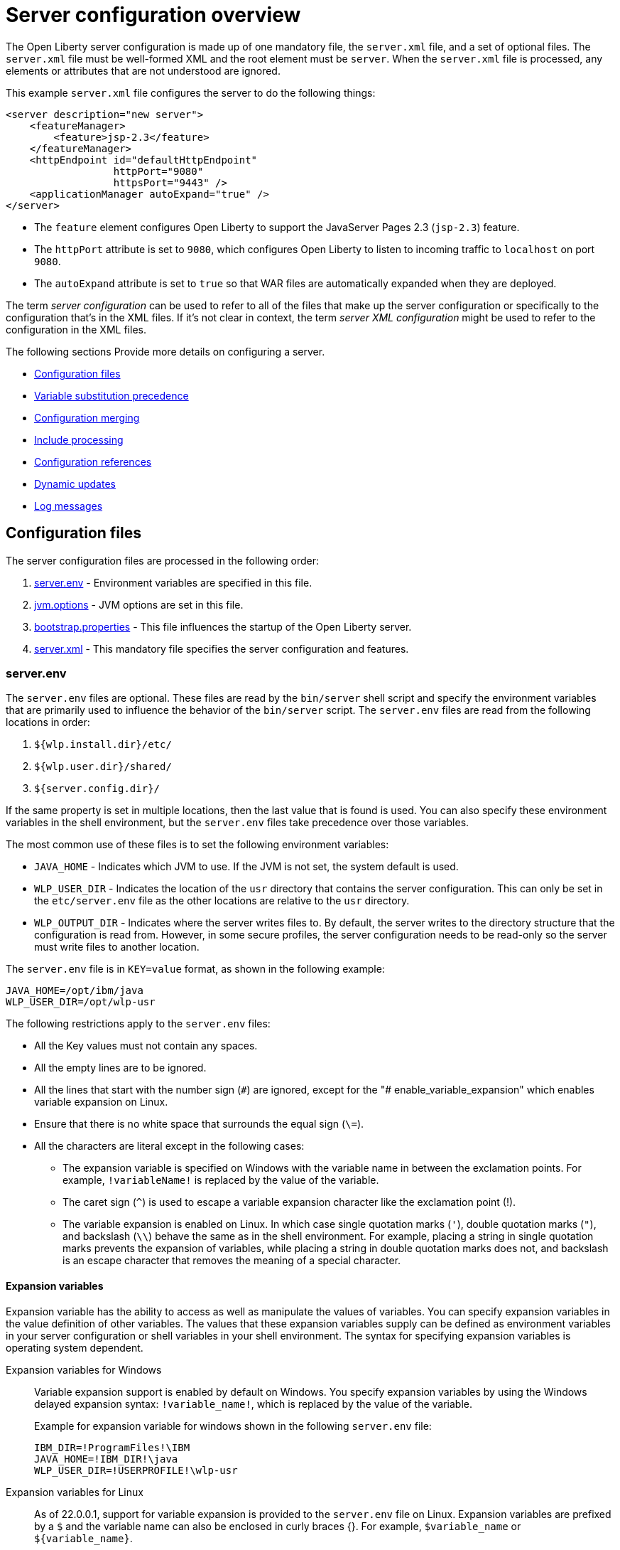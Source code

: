 // Copyright (c) 2019, 2020 IBM Corporation and others.
// Licensed under Creative Commons Attribution-NoDerivatives
// 4.0 International (CC BY-ND 4.0)
//   https://creativecommons.org/licenses/by-nd/4.0/
//
// Contributors:
//     IBM Corporation
//
// This doc is hosted in the Red Hat Runtimes documentation. Any changes made to this doc also need to be made to the version that's located in the PurpleLiberty GitHub repo (https://github.com/PurpleLiberty/docs).
//
:projectName: Open Liberty
:page-layout: config
:page-type: overview
= Server configuration overview

The {projectName} server configuration is made up of one mandatory file, the `server.xml` file, and a set of optional files.
The `server.xml` file must be well-formed XML and the root element must be `server`.
When the `server.xml` file is processed, any elements or attributes that are not understood are ignored.

This example `server.xml` file configures the server to do the following things:

[source,xml]
----
<server description="new server">
    <featureManager>
        <feature>jsp-2.3</feature>
    </featureManager>
    <httpEndpoint id="defaultHttpEndpoint"
                  httpPort="9080"
                  httpsPort="9443" />
    <applicationManager autoExpand="true" />
</server>
----
* The `feature` element configures Open Liberty to support the JavaServer Pages 2.3 (`jsp-2.3`) feature.
* The `httpPort` attribute is set to `9080`, which configures Open Liberty to listen to incoming traffic to `localhost` on port `9080`.
* The `autoExpand` attribute is set to `true` so that WAR files are automatically expanded when they are deployed.

The term _server configuration_ can be used to refer to all of the files that make up the server configuration or specifically to the configuration that's in the XML files.
If it's not clear in context, the term _server XML configuration_ might be used to refer to the configuration in the XML files.

The following sections Provide more details on configuring a server.

* <<#configuration-files,Configuration files>>
* <<#variable-substitution,Variable substitution precedence>>
* <<#configuration-merging,Configuration merging>>
* <<#include-processing,Include processing>>
* <<#configuration-references,Configuration references>>
* <<#dynamic-updates,Dynamic updates>>
* <<#log-messages,Log messages>>


[#configuration-files]
== Configuration files
The server configuration files are processed in the following order:

. <<#server-env,server.env>> - Environment variables are specified in this file.
. <<#jvm-options,jvm.options>> - JVM options are set in this file.
. <<#bootstrap-properties,bootstrap.properties>> - This file influences the startup of the {projectName} server.
. <<#server-xml,server.xml>> - This mandatory file specifies the server configuration and features.

[#server-env]
=== server.env
The `server.env` files are optional. These files are read by the `bin/server` shell script and specify the environment variables that are primarily used to influence the behavior of the `bin/server` script.
The `server.env` files are read from the following locations in order:

. `${wlp.install.dir}/etc/`
. `${wlp.user.dir}/shared/`
. `${server.config.dir}/`

If the same property is set in multiple locations, then the last value that is found is used. You can also specify these environment variables in the shell environment, but the `server.env` files take precedence over those variables.

The most common use of these files is to set the following environment variables:

* `JAVA_HOME` - Indicates which JVM to use. If the JVM is not set, the system default is used.

* `WLP_USER_DIR` - Indicates the location of the `usr` directory that contains the server configuration.
This can only be set in the `etc/server.env` file as the other locations are relative to the `usr` directory.

* `WLP_OUTPUT_DIR` - Indicates where the server writes files to.
By default, the server writes to the directory structure that the configuration is read from.
However, in some secure profiles, the server configuration needs to be read-only so the server must write files to another location.

The `server.env` file is in `KEY=value` format, as shown in the following example:

[source,properties]
----
JAVA_HOME=/opt/ibm/java
WLP_USER_DIR=/opt/wlp-usr
----

The following restrictions apply to the `server.env` files:

* All the Key values must not contain any spaces.

* All the empty lines are to be ignored.

* All the lines that start with the number sign (`\#`) are ignored, except for the "# enable_variable_expansion" which enables variable expansion on Linux.

* Ensure that there is no white space that surrounds the equal sign (`\=`).

* All the characters are literal except in the following cases:

** The expansion variable is specified on Windows with the variable name in between the exclamation points. For example, `!variableName!` is replaced by the value of the variable.

** The caret sign (`^`) is used to escape a variable expansion character like the exclamation point (!).

** The variable expansion is enabled on Linux. In which case single quotation marks (`'`), double quotation marks (`"`), and backslash (`\\`) behave the same as in the shell environment.
For example, placing a string in single quotation marks prevents the expansion of variables, while placing a string in double quotation marks does not, and backslash is an escape character that removes the meaning of a special character.


[#exp-var-windows]
==== Expansion variables
Expansion variable has the ability to access as well as manipulate the values of variables. You can specify expansion variables in the value definition of other variables.
The values that these expansion variables supply can be defined as environment variables in your server configuration or shell variables in your shell environment.
The syntax for specifying expansion variables is operating system dependent.

Expansion variables for Windows::
Variable expansion support is enabled by default on Windows. You specify expansion variables by using the Windows delayed expansion syntax: `!variable_name!`, which is replaced by the value of the variable.
+
Example for expansion variable for windows shown in the following `server.env` file:
+
[source,properties]
----
IBM_DIR=!ProgramFiles!\IBM
JAVA_HOME=!IBM_DIR!\java
WLP_USER_DIR=!USERPROFILE!\wlp-usr
----

[#exp-var-linux]
Expansion variables for Linux::
As of 22.0.0.1, support for variable expansion is provided to the `server.env` file on Linux. Expansion variables are prefixed by a `$` and the variable name can also be enclosed in curly braces {}. For example, `$variable_name` or `${variable_name}`.
+
By default, `server.env` files do not support variable expansion on Linux. The "value" in each `KEY=value` pair is interpreted literally. So, by default, you do not need to escape special characters, such as spaces. However, this changes when you enable support for variable expansion.
+
To enable support for variable expansion, add the following comment at the beginning of the `server.env` file:
+
[source,properties]
----
# enable_variable_expansion
----
+
Once enabled, you need to add quotation marks around values that have spaces, and it is necessary to escape inner quotation marks.
For example, the inner quotation mark is escaped in the following value:
+
[source,properties]
----
MESSAGE1='Don\'t do that'
----
+
Example for expansion variable for Linux shown in the following `server.env` file:
+
[source,properties]
----
JAVA_HOME=/opt/ibm/java
WLP_USER_DIR=/home/${USER}/wlp-usr
LOG_DIR=$WLP_USER_DIR/logs
----

[#jvm-options]
=== jvm.options
The `jvm.options` files are optional.
These files are read by the `bin/server` shell script to determine what options to use when the JVM is launched for {projectName}.
`jvm.options` files are read from the following locations in order:

. `${wlp.user.dir}/shared/jvm.options`
. `${server.config.dir}/configDropins/defaults/`
. `${server.config.dir}/`
. `${server.config.dir}/configDropins/overrides/`

If no `jvm.options` files exist in these locations, then the server script looks for the file in `${wlp.install.dir}/etc`, if such a directory exists.

Common uses of `jvm.options` files include:

* Setting JVM memory limits
* Enabling Java Agents that are provided by monitoring products
* Setting Java System Properties

The `jvm.options` file format uses one line per JVM option, as shown in the following example:

[source,properties]
----
-Xmx512m
-Dmy.system.prop=This is the value.
----

You don’t need to escape special characters, such as spaces.
Options are read and provided to the JVM in order.
If you provide multiple options, then they are all seen by the JVM.
These files do not support variable substitution.

[#bootstrap-properties]
=== bootstrap.properties
The `bootstrap.properties` file is optional.

This file is read during {projectName} bootstrap to provide configuration for the earliest stages of the server startup.
It is read by the server earlier than the `server.xml` file so it can affect the startup and behavior of the {projectName} kernel from the start.
The `bootstrap.properties` file is a simple Java properties file and is located in `${server.config.dir}`.
A common use of the `bootstrap.properties` file is to configure logging because it can affect logging behavior before the `server.xml` file is read.

The `bootstrap.properties` file supports a special optional property, `bootstrap.include`, which specifies another properties file to also be read during the bootstrap stage.
For example, this `boostrap.include` file can contain a common set of bootstrap properties for multiple servers to use.
Set the `bootstrap.include` file to an absolute or relative file path.

[#server-xml]
=== server.xml
The most important and only required configuration file is the `server.xml` file.
The `server.xml` file must be well-formed XML and the root element must be `server`.
The exact elements that are supported by a server depend on which features are configured, and any unknown configuration is ignored.

{projectName} uses a principle of configuration by exception, which allows for succinct configuration files.
The runtime environment operates from a set of built-in configuration default settings.
You only specify configuration that overrides those default settings.

Server configuration files are read from the following locations in order:

. `${server.config.dir}/configDropins/defaults/`
. `${server.config.dir}/server.xml`
. `${server.config.dir}/configDropins/overrides/`

The `${server.config.dir}/server.xml` file must be present, but the other files are optional.

You can flexibly compose configuration by dropping server-formatted XML files into directories.
Files are read in alphabetical order in each of the two `configDropins` directories.

[#variable-substitution]
== Variable substitution precedence
You can use variables to parameterize the server configuration.
To resolve variable references to their values, the following sources are consulted in order, in increasing order of precedence, meaning that later sources supersede and take precedence over earlier sources:

. variable default values in the `server.xml` file
. environment variables
. `bootstrap.properties`
. Java system properties
. Variables loaded from files in the `${server.config.dir}/variables` directory
. variable values declared in the `server.xml` file
. variables declared on the command line

Variables are referenced by using the `${variableName}` syntax.
Specify variables in the server configuration as shown in the following example:

[source,xml]
----
<variable name="variableName" value="some.value" />
----

Default values, which are specified in the `server.xml` file, are used only if no other value is specified:

[source,xml]
----
<variable name="variableName" defaultValue="some.default.value" />
----

You can also specify variables at startup from the command line.
If you do, the variables that are specified on the command line override all other sources of variables and can't be changed after the server starts:

[source,sh]
----
server run myserver -- --variableName=variableValue
----

Environment variables can be accessed as variables.
As of version 19.0.0.3, you can reference the environment variable name directly.
If the variable cannot be resolved as specified, the `server.xml` file looks for the following variations on the environment variable name:

* Replace all non-alphanumeric characters with the underscore character (`_`)
* Change all characters to uppercase

For example, if you enter `${my.env.var}` in the `server.xml` file, it looks for environment variables with the following names:

. my.env.var
. my_env_var
. MY_ENV_VAR

For versions 19.0.0.3 and earlier, you can access environment variables by adding `env.` to the start of the environment variable name, as shown in the following example:

[source,xml]
----
<httpEndpoint id="defaultHttpEndpoint"
              host="${env.HOST}"
              httpPort="9080" />
----

Variables can be loaded from files located in directories that are specified by the `VARIABLE_SOURCE_DIRS` environment variable.
If this environment variable is not specified, the default location for the variable directory is `${server.config.dir}/variables`.

The name of the file is used as the variable name, and the contents of the file are used as the variable value.
For example, you can create a file in the variables directory that is named `httpPort` with the text string `9080` as the only content.
You can then use the variable `${httpPort}` in the `server.xml` file and it resolves to `9080`.

If you create a file in a directory within the variables directory, then the parent directory is added to the variable name.
For example, you can create a `${httpPort}` file in the `ports` subdirectory within the variable directory, the variable name is `${ports/httpPort}`.

Variables in the `VARIABLE_SOURCE_DIRS` directories can also be defined in properties files.
If the name of the file ends in `.properties`, each property in the file is used to create a variable.
For example, you can create a file that is named `ports.properties` with the following contents:
----
httpPort=9080
httpsPort=9443
----
With this configuration, you can specify the `${httpPort}` and `${httpsPort}` variables in your `server.xml` file and their values resolve to `9080` and `9443`.

Variable values are always interpreted as a string with simple type conversion.
Therefore, a list of ports (such as `80,443`) might be interpreted as a single string rather than as two port numbers.
You can force the variable substitution to split on the `,` by using a `list` function, as shown in the following example:

[source,xml]
----
<mongo ports="${list(mongoPorts)}" hosts="${list(mongoHosts)}" />
----

Simple arithmetic is supported for variables with integer values.
The left and right sides of the operator can be either a variable or a number.
The operator can be `+`, `-`, `*`, or `/`, as shown in the following example:

[source,xml]
----
<variable name="one" value="1" />
<variable name="two" value="${one+1}" />
<variable name="three" value="${one+two}" />
<variable name="six" value="${two*three}" />
<variable name="five" value="${six-one}" />
<variable name="threeagain" value="${six/two}" />
----

There are a number of predefined variables:

* `wlp.install.dir` - the directory where the {projectName} runtime is installed.
* `wlp.server.name` - the name of the server.
* `wlp.user.dir` - the directory of the `usr` folder.
The default is `${wlp.install.dir}/usr`.
* `shared.app.dir` - the directory of shared applications.
The default is `${wlp.user.dir}/shared/apps`.
* `shared.config.dir` - the directory of shared configuration files.
The default is `${wlp.user.dir}/shared/config`.
* `shared.resource.dir` - the directory of shared resource files.
The default is `${wlp.user.dir}/shared/resources`.
* `server.config.dir` - the directory where the server configuration is stored.
The default is `${wlp.user.dir}/servers/${wlp.server.name}`.
* `server.output.dir` - the directory where the server writes the workarea, logs, and other runtime-generated files.
The default is `${server.config.dir}`.

[#configuration-merging]
== Configuration merging
Since the configuration can consist of multiple files, it is possible that two files provide the same configuration.
In these situations, the server configuration is merged according to a set of simple rules.
In {projectName}, configuration is separated into singleton and factory configuration each of which has its own rules for merging.
Singleton configuration is used to configure a single element (for example, logging).
Factory configuration is used to configure multiple entities, such as an entire application or data source.

[#merging-singleton-configuration]
=== Merging singleton configuration
For singleton configuration elements that are specified more than once, the configuration is merged.
If two elements exist with different attributes, both attributes are used.
For example:

[source,xml]
----
<server>
    <logging a="true" />
    <logging b="false" />
</server>
----

is treated as:

[source,xml]
----
<server>
    <logging a="true" b="false" />
</server>
----

If the same attribute is specified twice, then the last instance takes precedence.
For example:

[source,xml]
----
<server>
    <logging a="true" b="true" />
    <logging b="false" />
</server>
----

is treated as:

[source,xml]
----
<server>
    <logging a="true" b="false" />
</server>
----

Configuration is sometimes provided by using child elements that take text.

In these cases, the configuration is merged by using all of the values specified.
The most common scenario is configuring features.
For example:

[source,xml]
----
<server>
    <featureManager>
        <feature>servlet-4.0</feature>
    </featureManager>
    <featureManager>
        <feature>restConnector-2.0</feature>
    </featureManager>
</server>
----

is treated as:

[source,xml]
----
<server>
    <featureManager>
        <feature>servlet-4.0</feature>
        <feature>restConnector-2.0</feature>
    </featureManager>
</server>
----

[#merging-factory-configuration]
=== Merging factory configuration
Factory configuration merges use the same rules as singleton configuration except elements are not automatically merged just because the element names match.
With factory  configuration it is valid to configure the same element and mean two different logical objects.
Therefore, each element is assumed to configure a distinct object.
If a single logical object is configured by two elements, the `id` attribute must be set on each element to indicate they are the same thing.
Variable substitution on an `id` attribute is not supported.

The following example configures two applications.
The first application is `myapp.war`, which has a context root of `myawesomeapp`. The other application is `myapp2.war`, which has `myapp2` as the context root:

[source,xml]
----
<server>
    <webApplication id="app1" location="myapp.war" />
    <webApplication location="myapp2.war" />
    <webApplication id="app1" contextRoot="/myawesomeapp" />
</server>
----

[#include-processing]
== Include processing
In addition to the default locations, additional configuration files can be brought in by using the `include` element.
When a server configuration file contains an include reference to another file, the server processes the contents of the referenced file as if they were included inline in place of the `include` element.

In the following example, the server processes the contents of the `other.xml` file before it processes the contents of the `other2.xml` file:

[source,xml]
----
<server>
    <include location="other.xml" />
    <include location="other2.xml" />
</server>
----

By default, the include file must exist.
If the include file might not be present, set the `optional` attribute to `true`, as shown in the following example:

[source,xml]
----
<server>
    <include location="other.xml" optional="true" />
</server>
----

When you include a file, you can specify the `onConflict` attribute to change the normal merge rules.
You can set the value of the `onConflict` attribute to `IGNORE` or `REPLACE` any conflicting config:

[source,xml]
----
<server>
    <include location="other.xml" onConflict="IGNORE" />
    <include location="other2.xml" onConflict="REPLACE" />
</server>
----

You can set the `location` attribute to a relative or absolute file path, or to an HTTP URL.

[#configuration-references]
== Configuration references
Most configuration in {projectName} is self-contained, but it is often useful to share configuration.
For example, the JDBC driver configuration might be shared by multiple data sources.
You can refer to any factory configuration element that is defined as a direct child of the `server` element.

A reference to configuration always uses the `id` attribute of the element that is being referenced.
The configuration element that makes the reference uses an attribute that always ends with `Ref`, as shown in the following example:

[source,xml]
----
<server>
  <dataSource jndiName="jdbc/fred" jdbcDriverRef="myDriver" />
  <jdbcDriver id="myDriver" />
</server>
----

[#dynamic-updates]
== Dynamic updates
The server monitors the server XML configuration for updates and dynamically reloads when changes are detected.
Changes to non-XML files (`server.env`, `bootstrap.properties`, and `jvm.options`) are not dynamic because they are only read at startup.
Any server XML configuration file on the local disk is monitored for updates every 500ms. You can configure the frequency of XML configuration file monitoring.
For example, to configure the server to monitor every 10 minutes, specify:

[source,xml]
----
<config monitorInterval="10m" />
----

To disable file system polling and reload only when an MBean is notified, specify:

[source,xml]
----
<config updateTrigger="mbean" />
----

[#log-messages]
== Log messages
When the server runs, it might output log messages that reference configuration.
The references in the log use an XPath-like structure to specify configuration elements.
The element name is given with the value of the `id` attribute inside square brackets.
If no `id` is specified in the server  configuration an `id` is automatically generated.
Based on the following server XML configuration example, the `dataStore` element and the child `dataSource` are identified in the logs as `dataStore[myDS]` and `dataStore[myDS]/dataSource[default-0]`.

[source,xml]
----
<server>
    <dataStore id="myDS">
        <dataSource />
    </dataStore>
</server>
----

